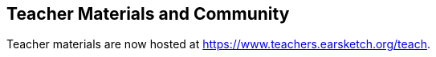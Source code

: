////
(+++) enclosure has been used to bypass asciidoc and render the onclick event in the link
////

[[ch_37]]
== Teacher Materials and Community

:nofooter:

Teacher materials are now hosted at https://www.teachers.earsketch.org/teach[https://www.teachers.earsketch.org/teach^].